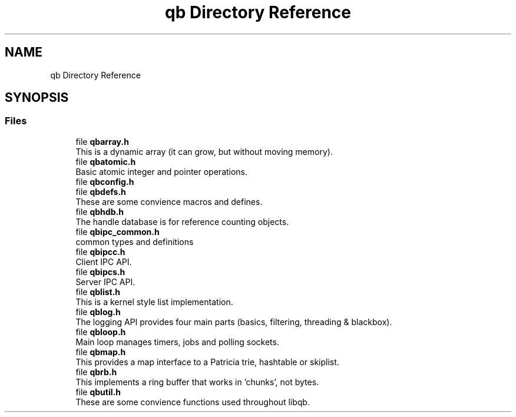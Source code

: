 .TH "qb Directory Reference" 3 "Sun Dec 2 2018" "Version 1.0.3" "libqb" \" -*- nroff -*-
.ad l
.nh
.SH NAME
qb Directory Reference
.SH SYNOPSIS
.br
.PP
.SS "Files"

.in +1c
.ti -1c
.RI "file \fBqbarray\&.h\fP"
.br
.RI "This is a dynamic array (it can grow, but without moving memory)\&. "
.ti -1c
.RI "file \fBqbatomic\&.h\fP"
.br
.RI "Basic atomic integer and pointer operations\&. "
.ti -1c
.RI "file \fBqbconfig\&.h\fP"
.br
.ti -1c
.RI "file \fBqbdefs\&.h\fP"
.br
.RI "These are some convience macros and defines\&. "
.ti -1c
.RI "file \fBqbhdb\&.h\fP"
.br
.RI "The handle database is for reference counting objects\&. "
.ti -1c
.RI "file \fBqbipc_common\&.h\fP"
.br
.RI "common types and definitions "
.ti -1c
.RI "file \fBqbipcc\&.h\fP"
.br
.RI "Client IPC API\&. "
.ti -1c
.RI "file \fBqbipcs\&.h\fP"
.br
.RI "Server IPC API\&. "
.ti -1c
.RI "file \fBqblist\&.h\fP"
.br
.RI "This is a kernel style list implementation\&. "
.ti -1c
.RI "file \fBqblog\&.h\fP"
.br
.RI "The logging API provides four main parts (basics, filtering, threading & blackbox)\&. "
.ti -1c
.RI "file \fBqbloop\&.h\fP"
.br
.RI "Main loop manages timers, jobs and polling sockets\&. "
.ti -1c
.RI "file \fBqbmap\&.h\fP"
.br
.RI "This provides a map interface to a Patricia trie, hashtable or skiplist\&. "
.ti -1c
.RI "file \fBqbrb\&.h\fP"
.br
.RI "This implements a ring buffer that works in 'chunks', not bytes\&. "
.ti -1c
.RI "file \fBqbutil\&.h\fP"
.br
.RI "These are some convience functions used throughout libqb\&. "
.in -1c
